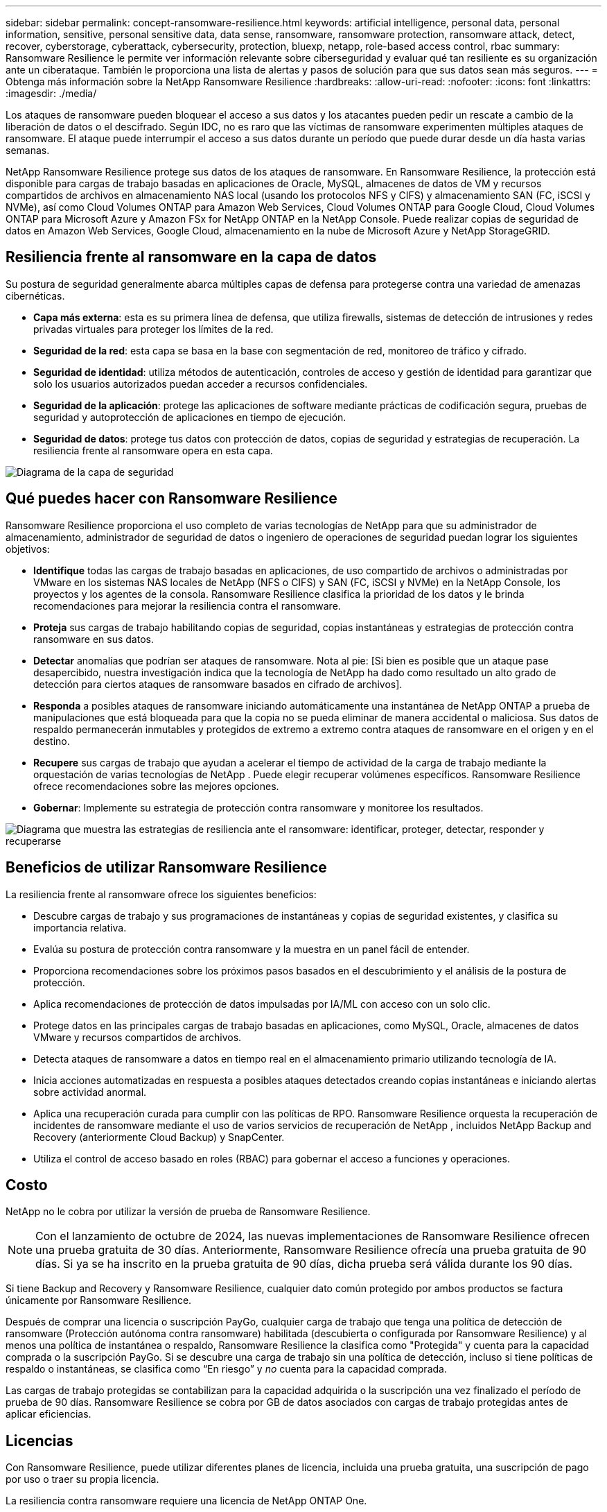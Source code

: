---
sidebar: sidebar 
permalink: concept-ransomware-resilience.html 
keywords: artificial intelligence, personal data, personal information, sensitive, personal sensitive data, data sense, ransomware, ransomware protection, ransomware attack, detect, recover, cyberstorage, cyberattack, cybersecurity, protection, bluexp, netapp, role-based access control, rbac 
summary: Ransomware Resilience le permite ver información relevante sobre ciberseguridad y evaluar qué tan resiliente es su organización ante un ciberataque.  También le proporciona una lista de alertas y pasos de solución para que sus datos sean más seguros. 
---
= Obtenga más información sobre la NetApp Ransomware Resilience
:hardbreaks:
:allow-uri-read: 
:nofooter: 
:icons: font
:linkattrs: 
:imagesdir: ./media/


[role="lead"]
Los ataques de ransomware pueden bloquear el acceso a sus datos y los atacantes pueden pedir un rescate a cambio de la liberación de datos o el descifrado.  Según IDC, no es raro que las víctimas de ransomware experimenten múltiples ataques de ransomware.  El ataque puede interrumpir el acceso a sus datos durante un período que puede durar desde un día hasta varias semanas.

NetApp Ransomware Resilience protege sus datos de los ataques de ransomware.  En Ransomware Resilience, la protección está disponible para cargas de trabajo basadas en aplicaciones de Oracle, MySQL, almacenes de datos de VM y recursos compartidos de archivos en almacenamiento NAS local (usando los protocolos NFS y CIFS) y almacenamiento SAN (FC, iSCSI y NVMe), así como Cloud Volumes ONTAP para Amazon Web Services, Cloud Volumes ONTAP para Google Cloud, Cloud Volumes ONTAP para Microsoft Azure y Amazon FSx for NetApp ONTAP en la NetApp Console.  Puede realizar copias de seguridad de datos en Amazon Web Services, Google Cloud, almacenamiento en la nube de Microsoft Azure y NetApp StorageGRID.



== Resiliencia frente al ransomware en la capa de datos

Su postura de seguridad generalmente abarca múltiples capas de defensa para protegerse contra una variedad de amenazas cibernéticas.

* *Capa más externa*: esta es su primera línea de defensa, que utiliza firewalls, sistemas de detección de intrusiones y redes privadas virtuales para proteger los límites de la red.
* *Seguridad de la red*: esta capa se basa en la base con segmentación de red, monitoreo de tráfico y cifrado.
* *Seguridad de identidad*: utiliza métodos de autenticación, controles de acceso y gestión de identidad para garantizar que solo los usuarios autorizados puedan acceder a recursos confidenciales.
* *Seguridad de la aplicación*: protege las aplicaciones de software mediante prácticas de codificación segura, pruebas de seguridad y autoprotección de aplicaciones en tiempo de ejecución.
* *Seguridad de datos*: protege tus datos con protección de datos, copias de seguridad y estrategias de recuperación.  La resiliencia frente al ransomware opera en esta capa.


image:concept-security-layer-diagram.png["Diagrama de la capa de seguridad"]



== Qué puedes hacer con Ransomware Resilience

Ransomware Resilience proporciona el uso completo de varias tecnologías de NetApp para que su administrador de almacenamiento, administrador de seguridad de datos o ingeniero de operaciones de seguridad puedan lograr los siguientes objetivos:

* *Identifique* todas las cargas de trabajo basadas en aplicaciones, de uso compartido de archivos o administradas por VMware en los sistemas NAS locales de NetApp (NFS o CIFS) y SAN (FC, iSCSI y NVMe) en la NetApp Console, los proyectos y los agentes de la consola.  Ransomware Resilience clasifica la prioridad de los datos y le brinda recomendaciones para mejorar la resiliencia contra el ransomware.
* *Proteja* sus cargas de trabajo habilitando copias de seguridad, copias instantáneas y estrategias de protección contra ransomware en sus datos.
* *Detectar* anomalías que podrían ser ataques de ransomware. Nota al pie: [Si bien es posible que un ataque pase desapercibido, nuestra investigación indica que la tecnología de NetApp ha dado como resultado un alto grado de detección para ciertos ataques de ransomware basados ​​en cifrado de archivos].
* *Responda* a posibles ataques de ransomware iniciando automáticamente una instantánea de NetApp ONTAP a prueba de manipulaciones que está bloqueada para que la copia no se pueda eliminar de manera accidental o maliciosa.  Sus datos de respaldo permanecerán inmutables y protegidos de extremo a extremo contra ataques de ransomware en el origen y en el destino.
* *Recupere* sus cargas de trabajo que ayudan a acelerar el tiempo de actividad de la carga de trabajo mediante la orquestación de varias tecnologías de NetApp .  Puede elegir recuperar volúmenes específicos.  Ransomware Resilience ofrece recomendaciones sobre las mejores opciones.
* *Gobernar*: Implemente su estrategia de protección contra ransomware y monitoree los resultados.


image:diagram-rp-features-phases3.png["Diagrama que muestra las estrategias de resiliencia ante el ransomware: identificar, proteger, detectar, responder y recuperarse"]



== Beneficios de utilizar Ransomware Resilience

La resiliencia frente al ransomware ofrece los siguientes beneficios:

* Descubre cargas de trabajo y sus programaciones de instantáneas y copias de seguridad existentes, y clasifica su importancia relativa.
* Evalúa su postura de protección contra ransomware y la muestra en un panel fácil de entender.
* Proporciona recomendaciones sobre los próximos pasos basados en el descubrimiento y el análisis de la postura de protección.
* Aplica recomendaciones de protección de datos impulsadas por IA/ML con acceso con un solo clic.
* Protege datos en las principales cargas de trabajo basadas en aplicaciones, como MySQL, Oracle, almacenes de datos VMware y recursos compartidos de archivos.
* Detecta ataques de ransomware a datos en tiempo real en el almacenamiento primario utilizando tecnología de IA.
* Inicia acciones automatizadas en respuesta a posibles ataques detectados creando copias instantáneas e iniciando alertas sobre actividad anormal.
* Aplica una recuperación curada para cumplir con las políticas de RPO.  Ransomware Resilience orquesta la recuperación de incidentes de ransomware mediante el uso de varios servicios de recuperación de NetApp , incluidos NetApp Backup and Recovery (anteriormente Cloud Backup) y SnapCenter.
* Utiliza el control de acceso basado en roles (RBAC) para gobernar el acceso a funciones y operaciones.




== Costo

NetApp no ​​le cobra por utilizar la versión de prueba de Ransomware Resilience.


NOTE: Con el lanzamiento de octubre de 2024, las nuevas implementaciones de Ransomware Resilience ofrecen una prueba gratuita de 30 días.  Anteriormente, Ransomware Resilience ofrecía una prueba gratuita de 90 días.  Si ya se ha inscrito en la prueba gratuita de 90 días, dicha prueba será válida durante los 90 días.

Si tiene Backup and Recovery y Ransomware Resilience, cualquier dato común protegido por ambos productos se factura únicamente por Ransomware Resilience.

Después de comprar una licencia o suscripción PayGo, cualquier carga de trabajo que tenga una política de detección de ransomware (Protección autónoma contra ransomware) habilitada (descubierta o configurada por Ransomware Resilience) y al menos una política de instantánea o respaldo, Ransomware Resilience la clasifica como "Protegida" y cuenta para la capacidad comprada o la suscripción PayGo.  Si se descubre una carga de trabajo sin una política de detección, incluso si tiene políticas de respaldo o instantáneas, se clasifica como “En riesgo” y _no_ cuenta para la capacidad comprada.

Las cargas de trabajo protegidas se contabilizan para la capacidad adquirida o la suscripción una vez finalizado el período de prueba de 90 días.  Ransomware Resilience se cobra por GB de datos asociados con cargas de trabajo protegidas antes de aplicar eficiencias.



== Licencias

Con Ransomware Resilience, puede utilizar diferentes planes de licencia, incluida una prueba gratuita, una suscripción de pago por uso o traer su propia licencia.

La resiliencia contra ransomware requiere una licencia de NetApp ONTAP One.

La licencia Ransomware Resilience no incluye productos NetApp adicionales.  Ransomware Resilience puede utilizar Backup and Recovery incluso si no tiene una licencia para ello.

Para detectar un comportamiento anómalo del usuario, Ransomware Resilience utiliza NetApp Autonomous Ransomware Protection, un modelo de aprendizaje automático (ML) dentro de ONTAP que detecta la actividad de archivos maliciosos. Este modelo está incluido en la licencia Ransomware Resilience.

Para obtener más información, consulte link:rp-start-licenses.html["Configurar licencias"] .



== NetApp Console

Se puede acceder a Ransomware Resilience a través de la NetApp Console.

La NetApp Console proporciona una gestión centralizada de los servicios de datos y almacenamiento de NetApp en entornos locales y en la nube a nivel empresarial. La consola es necesaria para acceder y utilizar los servicios de datos de NetApp . Como interfaz de administración, le permite administrar muchos recursos de almacenamiento desde una sola interfaz. Los administradores de la consola pueden controlar el acceso al almacenamiento y los servicios para todos los sistemas dentro de la empresa.

No necesita una licencia o suscripción para comenzar a usar NetApp Console y solo incurre en cargos cuando necesita implementar agentes de Console en su nube para garantizar la conectividad con sus sistemas de almacenamiento o servicios de datos de NetApp . Sin embargo, algunos servicios de datos de NetApp accesibles desde la consola requieren licencia o suscripción.

Obtenga más información sobre ellink:https://docs.netapp.com/us-en/console-setup-admin/concept-overview.html["NetApp Console"^] .



== Cómo funciona la resiliencia frente al ransomware

Ransomware Resilience utiliza NetApp Backup and Recovery para descubrir y establecer políticas de instantáneas y copias de seguridad para cargas de trabajo de uso compartido de archivos, y SnapCenter o SnapCenter for VMware para descubrir y establecer políticas de instantáneas y copias de seguridad para cargas de trabajo de aplicaciones y máquinas virtuales.  Además, Ransomware Resilience utiliza Backup and Recovery y SnapCenter / SnapCenter for VMware para realizar una recuperación consistente con los archivos y la carga de trabajo.

image:diagram-rp-architecture-preview3.png["Diagrama que muestra la arquitectura de resiliencia frente al ransomware"]

[cols="15,65a"]
|===
| Característica | Descripción 


| *IDENTIFICAR*  a| 
* Encuentra todos los datos locales NAS (protocolos NFS y CIFS), SAN (FC, iSCSI y NVMe) y Cloud Volumes ONTAP del cliente conectados a la consola.
* Identifica datos de clientes de las API de servicio ONTAP y SnapCenter y los asocia con cargas de trabajo.  Obtenga más información sobre https://docs.netapp.com/us-en/ontap-family/["ONTAP"^] y https://docs.netapp.com/us-en/snapcenter/index.html["Software SnapCenter"^] .
* Descubre el nivel de protección actual de cada volumen de las copias de instantáneas de NetApp y las políticas de respaldo, así como también cualquier capacidad de detección integrada. Luego, Ransomware Resilience asocia esta postura de protección con las cargas de trabajo mediante el uso de Backup and Recovery, servicios ONTAP y tecnologías de NetApp como Autonomous Ransomware Protection (ARP o ARP/AI según su versión de ONTAP ), FPolicy, políticas de Backup y políticas de instantáneas. Obtenga más información sobre https://docs.netapp.com/us-en/ontap/anti-ransomware/index.html["Protección autónoma contra ransomware"^] , https://docs.netapp.com/us-en/data-services-backup-recovery/index.html["NetApp Backup and Recovery"^] , y https://docs.netapp.com/us-en/ontap/nas-audit/two-parts-fpolicy-solution-concept.html["Política de ONTAP"^] .
* Asigna una prioridad comercial a cada carga de trabajo en función de los niveles de protección descubiertos automáticamente y recomienda políticas de protección para las cargas de trabajo en función de su prioridad comercial.  La prioridad de la carga de trabajo se basa en las frecuencias de instantáneas ya aplicadas a cada volumen asociado con la carga de trabajo.




| *PROTEGER*  a| 
* Supervisa activamente las cargas de trabajo y orquesta el uso de las API de Backup and Recovery, SnapCenter y ONTAP mediante la aplicación de políticas a cada una de las cargas de trabajo identificadas.




| *DETECTAR*  a| 
* Detecta ataques potenciales con un modelo de aprendizaje automático (ML) integrado que detecta actividad y cifrado potencialmente anómalos.
* Proporciona detección de doble capa que comienza con la detección de posibles ataques de ransomware en el almacenamiento principal y responde a actividades anormales tomando copias instantáneas automatizadas adicionales para crear los puntos de restauración de datos más cercanos.  Ransomware Resilience proporciona la capacidad de profundizar para identificar ataques potenciales con mayor precisión sin afectar el rendimiento de las cargas de trabajo principales.
* Determina los archivos sospechosos específicos y los asigna a las cargas de trabajo asociadas, utilizando ONTAP, Autonomous Ransomware Protection (ARP o ARP/AI según su versión de ONTAP ) y tecnologías FPolicy.




| *RESPONDER*  a| 
* Muestra datos relevantes, como la actividad del archivo, la actividad del usuario y la entropía, para ayudarlo a completar revisiones forenses sobre el ataque.
* Inicia copias instantáneas rápidas mediante el uso de tecnologías y productos de NetApp , como ONTAP, Autonomous Ransomware Protection (ARP o ARP/AI según su versión de ONTAP ) y FPolicy.




| *RECUPERAR*  a| 
* Determina la mejor instantánea o copia de seguridad y recomienda el mejor punto de recuperación real (RPA) mediante el uso de Backup and Recovery, ONTAP, Autonomous Ransomware Protection (ARP o ARP/AI según su versión de ONTAP ) y tecnologías y servicios de FPolicy.
* Orquesta la recuperación de cargas de trabajo, incluidas máquinas virtuales, recursos compartidos de archivos, almacenamiento en bloque y bases de datos con consistencia de aplicaciones.




| *GOBERNAR*  a| 
* Asigna las estrategias de protección contra ransomware
* Le ayuda a monitorear los resultados.


|===


== Destinos de copia de seguridad, sistemas y fuentes de datos de carga de trabajo compatibles

Ransomware Resilience admite los siguientes objetivos de respaldo, sistemas y fuentes de datos:

*Objetivos de respaldo admitidos*

* Servicios web de Amazon (AWS) S3
* Plataforma de Google Cloud
* Blob de Microsoft Azure
* StorageGRID en NetApp


*Sistemas compatibles*

* NAS ONTAP local (que utiliza protocolos NFS y CIFS) con ONTAP versión 9.11.1 y superior
* SAN ONTAP local (que utiliza protocolos FC, iSCSI y NVMe) con ONTAP versión 9.17.1 y posteriores
* Cloud Volumes ONTAP 9.11.1 o superior para AWS (utilizando protocolos NFS y CIFS)
* Cloud Volumes ONTAP 9.11.1 o superior para Google Cloud Platform (utilizando protocolos NFS y CIFS)
* Cloud Volumes ONTAP 9.12.1 o superior para Microsoft Azure (utilizando protocolos NFS y CIFS)
* Cloud Volumes ONTAP 9.17.1 o superior para AWS, Google Cloud Platform y Microsoft Azure (mediante protocolos FC, iSCSI y NVMe)
* Amazon FSx for NetApp ONTAP, que utiliza protección autónoma contra ransomware (ARP y no ARP/AI)
+

NOTE: ARP/AI requiere ONTAP 9.16 o superior.




NOTE: No se admiten los siguientes: volúmenes FlexGroup , versiones de ONTAP anteriores a 9.11.1, volúmenes de punto de montaje, volúmenes de ruta de montaje, volúmenes sin conexión y volúmenes de protección de datos (DP).

*Fuentes de datos de carga de trabajo compatibles*

Ransomware Resilience protege las siguientes cargas de trabajo basadas en aplicaciones en volúmenes de datos primarios:

* Recursos compartidos de archivos de NetApp
* Almacenamiento en bloque
* Almacenes de datos de VMware
* Bases de datos (MySQL y Oracle)
* Próximamente habrá más


Además, si utiliza SnapCenter o SnapCenter para VMware, todas las cargas de trabajo compatibles con esos productos también se identifican en Ransomware Resilience.  Ransomware Resilience puede protegerlos y recuperarlos de manera consistente con la carga de trabajo.



== Términos que podrían ayudarle con la protección contra ransomware

Podría resultarle beneficioso comprender cierta terminología relacionada con la protección contra ransomware.

* *Protección*: La protección contra ransomware significa garantizar que se realicen instantáneas y copias de seguridad inmutables de forma regular en un dominio de seguridad diferente mediante políticas de protección.
* *Carga de trabajo*: una carga de trabajo en Ransomware Resilience puede incluir bases de datos MySQL u Oracle, almacenes de datos VMware o recursos compartidos de archivos.

